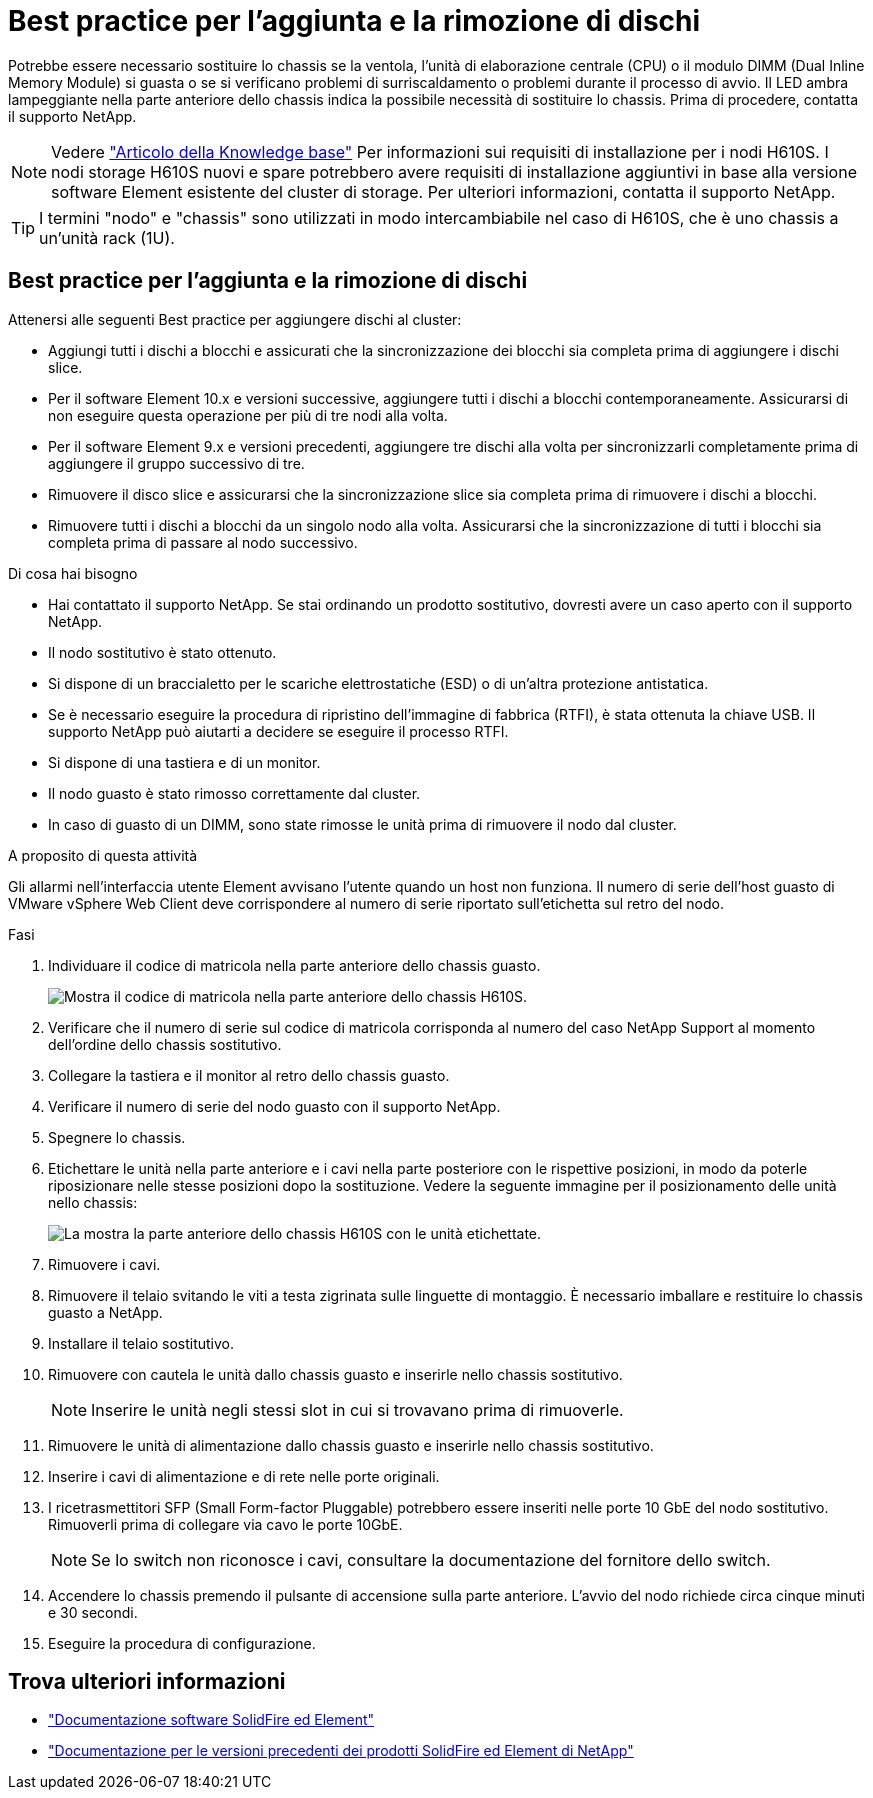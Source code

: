 = Best practice per l'aggiunta e la rimozione di dischi
:allow-uri-read: 


Potrebbe essere necessario sostituire lo chassis se la ventola, l'unità di elaborazione centrale (CPU) o il modulo DIMM (Dual Inline Memory Module) si guasta o se si verificano problemi di surriscaldamento o problemi durante il processo di avvio. Il LED ambra lampeggiante nella parte anteriore dello chassis indica la possibile necessità di sostituire lo chassis. Prima di procedere, contatta il supporto NetApp.


NOTE: Vedere link:https://kb.netapp.com/Advice_and_Troubleshooting/Data_Storage_Software/Element_Software/NetApp_H610S_installation_requirements_for_replacement_or_expansion_nodes["Articolo della Knowledge base"^] Per informazioni sui requisiti di installazione per i nodi H610S. I nodi storage H610S nuovi e spare potrebbero avere requisiti di installazione aggiuntivi in base alla versione software Element esistente del cluster di storage. Per ulteriori informazioni, contatta il supporto NetApp.


TIP: I termini "nodo" e "chassis" sono utilizzati in modo intercambiabile nel caso di H610S, che è uno chassis a un'unità rack (1U).



== Best practice per l'aggiunta e la rimozione di dischi

Attenersi alle seguenti Best practice per aggiungere dischi al cluster:

* Aggiungi tutti i dischi a blocchi e assicurati che la sincronizzazione dei blocchi sia completa prima di aggiungere i dischi slice.
* Per il software Element 10.x e versioni successive, aggiungere tutti i dischi a blocchi contemporaneamente. Assicurarsi di non eseguire questa operazione per più di tre nodi alla volta.
* Per il software Element 9.x e versioni precedenti, aggiungere tre dischi alla volta per sincronizzarli completamente prima di aggiungere il gruppo successivo di tre.
* Rimuovere il disco slice e assicurarsi che la sincronizzazione slice sia completa prima di rimuovere i dischi a blocchi.
* Rimuovere tutti i dischi a blocchi da un singolo nodo alla volta. Assicurarsi che la sincronizzazione di tutti i blocchi sia completa prima di passare al nodo successivo.


.Di cosa hai bisogno
* Hai contattato il supporto NetApp.
Se stai ordinando un prodotto sostitutivo, dovresti avere un caso aperto con il supporto NetApp.
* Il nodo sostitutivo è stato ottenuto.
* Si dispone di un braccialetto per le scariche elettrostatiche (ESD) o di un'altra protezione antistatica.
* Se è necessario eseguire la procedura di ripristino dell'immagine di fabbrica (RTFI), è stata ottenuta la chiave USB.
Il supporto NetApp può aiutarti a decidere se eseguire il processo RTFI.
* Si dispone di una tastiera e di un monitor.
* Il nodo guasto è stato rimosso correttamente dal cluster.
* In caso di guasto di un DIMM, sono state rimosse le unità prima di rimuovere il nodo dal cluster.


.A proposito di questa attività
Gli allarmi nell'interfaccia utente Element avvisano l'utente quando un host non funziona. Il numero di serie dell'host guasto di VMware vSphere Web Client deve corrispondere al numero di serie riportato sull'etichetta sul retro del nodo.

.Fasi
. Individuare il codice di matricola nella parte anteriore dello chassis guasto.
+
image::h610s-servicetag.gif[Mostra il codice di matricola nella parte anteriore dello chassis H610S.]

. Verificare che il numero di serie sul codice di matricola corrisponda al numero del caso NetApp Support al momento dell'ordine dello chassis sostitutivo.
. Collegare la tastiera e il monitor al retro dello chassis guasto.
. Verificare il numero di serie del nodo guasto con il supporto NetApp.
. Spegnere lo chassis.
. Etichettare le unità nella parte anteriore e i cavi nella parte posteriore con le rispettive posizioni, in modo da poterle riposizionare nelle stesse posizioni dopo la sostituzione.
Vedere la seguente immagine per il posizionamento delle unità nello chassis:
+
image::h610s-drives.gif[La mostra la parte anteriore dello chassis H610S con le unità etichettate.]

. Rimuovere i cavi.
. Rimuovere il telaio svitando le viti a testa zigrinata sulle linguette di montaggio.
È necessario imballare e restituire lo chassis guasto a NetApp.
. Installare il telaio sostitutivo.
. Rimuovere con cautela le unità dallo chassis guasto e inserirle nello chassis sostitutivo.
+

NOTE: Inserire le unità negli stessi slot in cui si trovavano prima di rimuoverle.

. Rimuovere le unità di alimentazione dallo chassis guasto e inserirle nello chassis sostitutivo.
. Inserire i cavi di alimentazione e di rete nelle porte originali.
. I ricetrasmettitori SFP (Small Form-factor Pluggable) potrebbero essere inseriti nelle porte 10 GbE del nodo sostitutivo. Rimuoverli prima di collegare via cavo le porte 10GbE.
+

NOTE: Se lo switch non riconosce i cavi, consultare la documentazione del fornitore dello switch.

. Accendere lo chassis premendo il pulsante di accensione sulla parte anteriore.
L'avvio del nodo richiede circa cinque minuti e 30 secondi.
. Eseguire la procedura di configurazione.




== Trova ulteriori informazioni

* https://docs.netapp.com/us-en/element-software/index.html["Documentazione software SolidFire ed Element"]
* https://docs.netapp.com/sfe-122/topic/com.netapp.ndc.sfe-vers/GUID-B1944B0E-B335-4E0B-B9F1-E960BF32AE56.html["Documentazione per le versioni precedenti dei prodotti SolidFire ed Element di NetApp"^]

